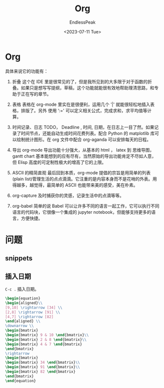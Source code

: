 #+TITLE: Org
#+DATE: <2023-07-11 Tue> 
#+AUTHOR: EndlessPeak
#+TOC: true
#+HIDDEN: false
#+DRAFT: false
#+WEIGHT: 3
#+Description: 本文章主要讨论在自定义Emacs中解决常见的基础配置问题。

* Org
具体来说它的功能有：

1. 折叠
   这个在 IDE 里是很常见的了，但是我所见到的大多限于对于函数的折叠。如果只是想写写提纲，草稿，这个功能就能很有效地帮助理清思路，和专助于正在写的章节。

2. 表格
   表格在 org-mode 里实在是很便利，运用几个 '|' 就能很轻松地插入表格，排版了。另外 使用 ‘:=' 可以定义相关公式，完成求和，求平均值等计算。

3. 时间记录、日志
   TODO， Deadline , 时间, 日期，在日志上一目了然。如果记录了时间节点，还能自动生成时间花费列表。配合 Python 的 matplotlib 库可以绘制统计图形。在 org 文件中配合 org-aganda 可以安排每天的日程。

4. 导出
   org-mode 导出功能十分强大，从基本的 html ， latex 到 思维导图，gantt chart 基本能想到的应有尽有，当然原始的导出功能肯定不尽如人意，但 Elisp 高度的可定制性极大的增高了它的上限。

5. ASCII 的精简直观
   最后回到本质，org-mode 提倡的宗旨是用简单的列表(plain list)管理生活的点点滴滴。它注重的是内容本身而不是花哨的外表。用得越多，越觉得，最简单的 ASCII 也能带来美的感受，美在朴素。

6. org-capture
   及时捕获你的灵感，记录生活中的点滴等等。

7. org-babel
   简单的说 Babel 可以让许多不同的语言一起工作，它可以执行不同语言的代码块，它很像一个集成的 jupyter notebook，但能够支持更多的语言，方便快捷。

* 问题
** snippets
** 插入日期
=C-c .= 插入日期。

#+begin_src latex
  \begin{equation}
  \begin{aligned}\\
  [9,10] \rightarrow [34] \\
  [2,8] \rightarrow [91] \\
  [4,7] \rightarrow [82]
  \end{aligned} \\
  \downarrow \\
  \begin{bmatrix}
  \begin{bmatrix} 9 & 10 \end{bmatrix}\\
  \begin{bmatrix} 2 & 8 \end{bmatrix}\\
  \begin{bmatrix} 4 & 7 \end{bmatrix}
  \end{bmatrix}
  \rightarrow
  \begin{bmatrix}
  \begin{bmatrix} 34 \end{bmatrix}\\
  \begin{bmatrix} 91 \end{bmatrix}\\
  \begin{bmatrix} 82 \end{bmatrix}
  \end{bmatrix}
  \end{equation}
#+end_src



